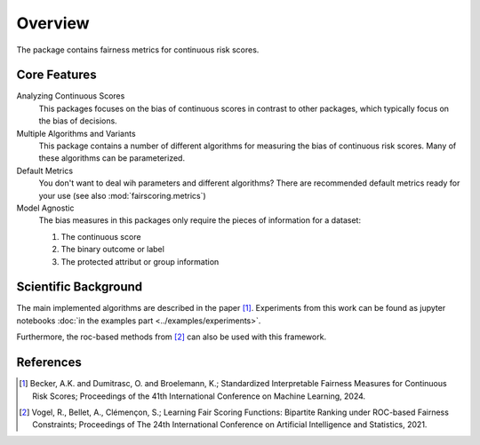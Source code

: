 Overview
========
The package contains fairness metrics for continuous risk scores.

Core Features
-------------
Analyzing Continuous Scores
    This packages focuses on the bias of continuous scores in contrast to other packages,
    which typically focus on the bias of decisions.

Multiple Algorithms and Variants
    This package contains a number of different algorithms for measuring the bias of continuous risk scores.
    Many of these algorithms can be parameterized.

Default Metrics
    You don't want to deal wih parameters and different algorithms?
    There are recommended default metrics ready for your use (see also :mod:`fairscoring.metrics`)

Model Agnostic
    The bias measures in this packages only require the pieces of information for a dataset:

    1. The continuous score
    2. The binary outcome or label
    3. The protected attribut or group information


Scientific Background
---------------------
The main implemented algorithms are described in the paper [1]_.
Experiments from this work can be found as jupyter notebooks :doc:`in the examples part <../examples/experiments>`.

Furthermore, the roc-based methods from [2]_ can also be used with this framework.

References
----------
.. [1] Becker, A.K. and Dumitrasc, O. and Broelemann, K.;
   Standardized Interpretable Fairness Measures for Continuous Risk Scores;
   Proceedings of the 41th International Conference on Machine Learning, 2024.


.. [2] Vogel, R., Bellet, A., Clémençon, S.; Learning Fair Scoring Functions: Bipartite Ranking under
   ROC-based Fairness Constraints; Proceedings of The 24th International Conference on Artificial
   Intelligence and Statistics, 2021.